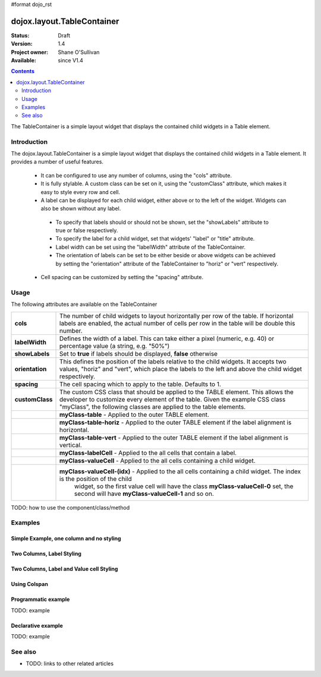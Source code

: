 #format dojo_rst

dojox.layout.TableContainer
===========================

:Status: Draft
:Version: 1.4
:Project owner: Shane O'Sullivan
:Available: since V1.4

.. contents::
   :depth: 2

The TableContainer is a simple layout widget that displays the contained child widgets in a Table element.

============
Introduction
============

The dojox.layout.TableContainer is a simple layout widget that displays the contained child widgets in a Table element.  It provides a number of useful features.

 * It can be configured to use any number of columns, using the "cols" attribute.

 * It is fully stylable.  A custom class can be set on it, using the "customClass" attribute, which makes it easy to style every row and cell.

 * A label can be displayed for each child widget, either above or to the left of the widget.  Widgets can also be shown without any label.  

  * To specify that labels should or should not be shown, set the "showLabels" attribute to true or false respectively.  

  * To specify the label for a child widget, set that widgets' "label" or "title" attribute.

  * Label width can be set using the "labelWidth" attribute of the TableContainer.

  * The orientation of labels can be set to be either beside or above widgets can be achieved by setting the "orientation" attribute of the TableContainer to "horiz" or "vert" respectively.

 * Cell spacing can be customized by setting the "spacing" attribute.


=====
Usage
=====

The following attributes are available on the TableContainer

+----------------+----------------------------------------------------------------------------------------------------------------------------------+
|**cols**        | The number of child widgets to layout horizontally per row of the table.  If horizontal labels are enabled, the actual           |
|                | number of cells per row in the table will be double this number.                                                                 |
+----------------+----------------------------------------------------------------------------------------------------------------------------------+
|**labelWidth**  | Defines the width of a label.  This can take either a pixel (numeric, e.g. 40) or percentage value (a string, e.g. "50%")        |
+----------------+----------------------------------------------------------------------------------------------------------------------------------+
|**showLabels**  | Set to **true** if labels should be displayed, **false** otherwise                                                               |
+----------------+----------------------------------------------------------------------------------------------------------------------------------+
|**orientation** | This defines the position of the labels relative to the child widgets.  It accepts two values, "horiz" and "vert", which place   |
|                | the labels to the left and above the child widget respectively.                                                                  |
+----------------+----------------------------------------------------------------------------------------------------------------------------------+
|**spacing**     | The cell spacing which to apply to the table. Defaults to 1.                                                                     |
+----------------+----------------------------------------------------------------------------------------------------------------------------------+
|**customClass** | The custom CSS class that should be applied to the TABLE element.  This allows the developer to customize every element of the   |
|                | table.  Given the example CSS class "myClass", the following classes are applied to the table elements.                          |
+----------------+----------------------------------------------------------------------------------------------------------------------------------+
|                | **myClass-table** - Applied to the outer TABLE element.                                                                          |
+----------------+----------------------------------------------------------------------------------------------------------------------------------+
|                | **myClass-table-horiz** - Applied to the outer TABLE element if the label alignment is horizontal.                               |
+----------------+----------------------------------------------------------------------------------------------------------------------------------+
|                | **myClass-table-vert** - Applied to the outer TABLE element if the label alignment is vertical.                                  |
+----------------+----------------------------------------------------------------------------------------------------------------------------------+
|                | **myClass-labelCell** - Applied to the all cells that contain a label.                                                           |
+----------------+----------------------------------------------------------------------------------------------------------------------------------+
|                | **myClass-valueCell** - Applied to the all cells containing a child widget.                                                      |
+----------------+----------------------------------------------------------------------------------------------------------------------------------+
|                | **myClass-valueCell-(idx)** - Applied to the all cells containing a child widget.  The index is the position  of the child       |
|                |   widget, so the first value cell will have the class **myClass-valueCell-0** set, the second will have **myClass-valueCell-1**  |
|                |   and so on.                                                                                                                     |
+----------------+----------------------------------------------------------------------------------------------------------------------------------+


TODO: how to use the component/class/method

========
Examples
========

Simple Example, one column and no styling
-----------------------------------------

.. code-example::
  :version: local

  Load the required JavaScript files. These include the TableContainer itself, along with the three other widgets that it contains.

  .. javascript::
  
    <script type="text/javascript">
      dojo.require("dijit.dijit");
      dojo.require("dojox.layout.TableContainer");
      dojo.require("dijit.form.TextBox");
      dojo.require("dijit.form.CheckBox");
      dojo.require("dijit.form.NumberSpinner");
    </script>

  Declare the required HTML. Note that each contained widget is given a 'title' attribute.  This is the simplest type of TableContainer, with just one column, and no special CSS added

  .. html::

    <div dojoType="dojox.layout.TableContainer" cols="1" id="tc1">
      <div dojoType="dijit.form.TextBox" title="First Name:"></div>
      <div dojoType="dijit.form.TextBox" title="Last Name:"></div>
      <div dojoType="dijit.form.CheckBox" title="Employed"></div>
      <div dojoType="dijit.form.NumberSpinner" title="Age" value="30"></div>
    </div>

Two Columns, Label Styling
--------------------------

.. code-example::
  :version: local

  Load the required JavaScript files. These include the TableContainer itself, along with the three other widgets that it contains.

  .. javascript::
  
    <script type="text/javascript">
      dojo.require("dijit.dijit");
      dojo.require("dojox.layout.TableContainer");
      dojo.require("dijit.form.TextBox");
      dojo.require("dijit.form.CheckBox");
      dojo.require("dijit.form.NumberSpinner");
    </script>

  Declare the required HTML. Note that each contained widget is given a 'title' attribute.  Note the 'customClass' attribute added to the TableContainer.  This is used in the CSS declaration to add a style to all label cells.

  .. html::

    <div dojoType="dojox.layout.TableContainer" cols="2" id="tc1" customClass="justLabels">
      <div dojoType="dijit.form.TextBox" title="First Name:"></div>
      <div dojoType="dijit.form.TextBox" title="Last Name:"></div>
      <div dojoType="dijit.form.CheckBox" title="Employed"></div>
      <div dojoType="dijit.form.NumberSpinner" title="Age" value="30"></div>
    </div>

  Apply a custom class that colors the labels.  

  .. css::

    <style type="text/css">
      .justLabels-labelCell {
        background-color: lightgrey;
        padding-left: 5px;
      }
    </style>


Two Columns, Label and Value cell Styling
-----------------------------------------

.. code-example::
  :version: local

  Load the required JavaScript files. These include the TableContainer itself, along with the three other widgets that it contains.

  .. javascript::
  
    <script type="text/javascript">
      dojo.require("dijit.dijit");
      dojo.require("dojox.layout.TableContainer");
      dojo.require("dijit.form.TextBox");
      dojo.require("dijit.form.CheckBox");
      dojo.require("dijit.form.NumberSpinner");
    </script>

  Declare the required HTML. Note that each contained widget is given a 'title' attribute.  Note the 'customClass' attribute added to the TableContainer.  This is used in the CSS declaration to add a style to all label and value cells.

  .. html::

    <div dojoType="dojox.layout.TableContainer" cols="2" id="tc1" customClass="labelsAndValues">
      <div dojoType="dijit.form.TextBox" title="First Name:"></div>
      <div dojoType="dijit.form.TextBox" title="Last Name:"></div>
      <div dojoType="dijit.form.CheckBox" title="Employed"></div>
      <div dojoType="dijit.form.NumberSpinner" title="Age" value="30"></div>
    </div>

  Apply a custom class that styles both the label and value cells.  

  .. css::

    <style type="text/css">
      .labelsAndValues-labelCell {

        background-color: lightgrey;
        padding-left: 5px;
      }

      .labelsAndValues-valueCell {

        padding-left: 20px;
        background-color: lightblue;
      }
    </style>

Using Colspan
-----------------------------------------

.. code-example::
  :version: local

  Load the required JavaScript files. These include the TableContainer itself, along with the three other widgets that it contains.

  .. javascript::
  
    <script type="text/javascript">
      dojo.require("dijit.dijit");
      dojo.require("dojox.layout.TableContainer");
      dojo.require("dijit.form.TextBox");
      dojo.require("dijit.form.CheckBox");
      dojo.require("dijit.form.Textarea");
    </script>

  Declare the required HTML. Note that each contained widget is given a 'title' attribute.  Note the 'customClass' attribute added to the TableContainer.  This is used in the CSS declaration to add a style to all label and value cells. The textarea widget is also given a 'colspan' attribute, which makes it multiple columns. This is useful when you have a widget that requires more room.

  .. html::

    <div dojoType="dojox.layout.TableContainer" cols="4" id="tc1" customClass="labelsAndValues" >
      <div dojoType="dijit.form.TextBox" title="First Name:" colspan="2"></div>
      <div dojoType="dijit.form.TextBox" title="Last Name:" colspan="2"></div>
      <textarea dojoType="dijit.form.Textarea" id="texteditor" style="width:100%;" colspan="4" title="Personal Details">Hi, I'm a hacker, I have no  personal details to speak of, but I can write a widget in under a minute!
      </textarea>
     <div dojoType="dijit.form.CheckBox" title="Employed"></div>
     <div dojoType="dijit.form.CheckBox" title="Is Married"></div>
     <div dojoType="dijit.form.CheckBox" title="Has Children"></div>
     <div dojoType="dijit.form.CheckBox" title="Loves Dojo" checked="true"></div>      
      
    </div>

  Apply a custom class that styles both the label and value cells.  

  .. css::

    <style type="text/css">
      .labelsAndValues-labelCell {

        background-color: lightgrey;
        padding-left: 5px;
      }

      .labelsAndValues-valueCell {

        padding-left: 20px;
        background-color: lightblue;
      }
    </style>




Programmatic example
--------------------

TODO: example

Declarative example
-------------------

TODO: example


========
See also
========

* TODO: links to other related articles

